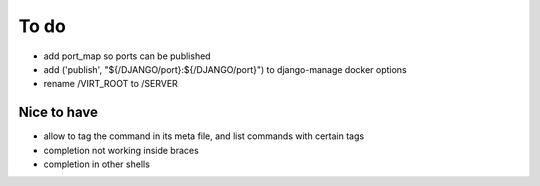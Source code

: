 .. _todo:

*****
To do
*****

- add port_map so ports can be published
- add ('publish', "${/DJANGO/port}:${/DJANGO/port}") to django-manage docker options
- rename /VIRT_ROOT to /SERVER

Nice to have
------------
- allow to tag the command in its meta file, and list commands with certain tags
- completion not working inside braces
- completion in other shells
